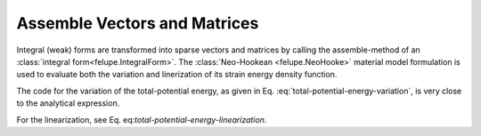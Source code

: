 Assemble Vectors and Matrices
-----------------------------

Integral (weak) forms are transformed into sparse vectors and matrices by calling the
assemble-method of an :class:`integral form<felupe.IntegralForm>`. The
:class:`Neo-Hookean <felupe.NeoHooke>` material model formulation is used to evaluate
both the variation and linerization of its strain energy density function.

..  plot::
    :context:

    import felupe as fem

    mesh = fem.Cube(n=3)
    region = fem.RegionHexahedron(mesh)
    umat = fem.NeoHooke(mu=1, bulk=2)
    field = fem.Field(region, dim=3).as_container()

    F = field.extract(grad=True, sym=False, add_identity=True)  # deformation-gradient
    P = umat.gradient(F)[:1]  # list with first Piola-Kirchhoff stress tensor
    A = umat.hessian(F)  # list with fourth-order elasticity tensor

The code for the variation of the total-potential energy, as given in Eq.
:eq:`total-potential-energy-variation`, is very close to the analytical expression.

..  math::
    :label: total-potential-energy-variation

    \delta \Pi = \int_V \boldsymbol{P} : \frac{
        \partial \delta \boldsymbol{u}
    }{\partial \boldsymbol{X}} \ dV

..  plot::
    :context:

    δΠ = fem.IntegralForm(  # variation of total potential energy
        fun=P,
        v=field,  # container for the test field
        dV=region.dV,  # differential volume
        grad_v=[True],  # use gradient of test field
    )
    vector = δΠ.assemble()

For the linearization, see Eq. eq:`total-potential-energy-linearization`.

..  math::
    :label: total-potential-energy-linearization

    \Delta \delta \Pi = \int_V \frac{
        \partial \delta \boldsymbol{u}
    }{\partial \boldsymbol{X}} : \mathbb{A} : \frac{
        \partial \Delta \boldsymbol{u}
    }{\partial \boldsymbol{X}} \ dV

..  plot::
    :context:

    ΔδΠ = fem.IntegralForm(  # linearization of total potential energy
        fun=A,
        v=field,  # container for the test field
        u=field,  # container for the trial field
        dV=region.dV,  # differential volume
        grad_v=[True],  # use gradient of test field
        grad_u=[True],  # use gradient of trial field
    )
    matrix = ΔδΠ.assemble()

